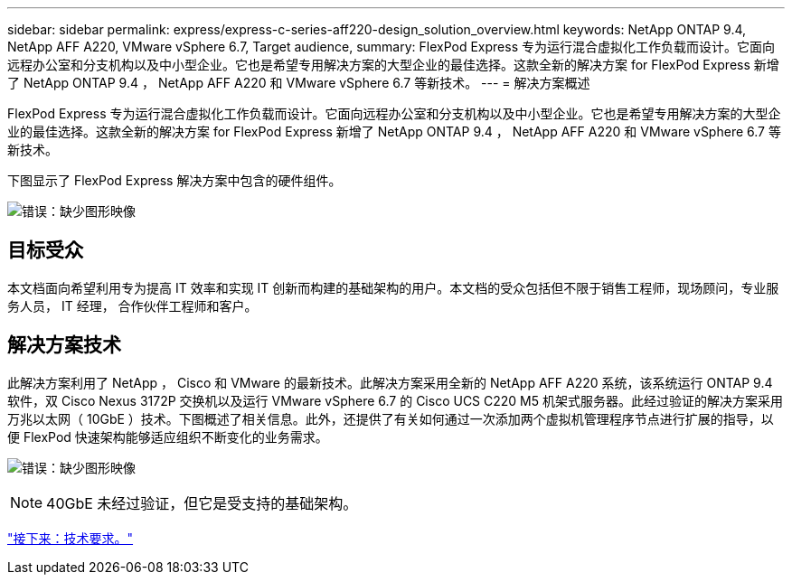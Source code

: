 ---
sidebar: sidebar 
permalink: express/express-c-series-aff220-design_solution_overview.html 
keywords: NetApp ONTAP 9.4, NetApp AFF A220, VMware vSphere 6.7, Target audience, 
summary: FlexPod Express 专为运行混合虚拟化工作负载而设计。它面向远程办公室和分支机构以及中小型企业。它也是希望专用解决方案的大型企业的最佳选择。这款全新的解决方案 for FlexPod Express 新增了 NetApp ONTAP 9.4 ， NetApp AFF A220 和 VMware vSphere 6.7 等新技术。 
---
= 解决方案概述


FlexPod Express 专为运行混合虚拟化工作负载而设计。它面向远程办公室和分支机构以及中小型企业。它也是希望专用解决方案的大型企业的最佳选择。这款全新的解决方案 for FlexPod Express 新增了 NetApp ONTAP 9.4 ， NetApp AFF A220 和 VMware vSphere 6.7 等新技术。

下图显示了 FlexPod Express 解决方案中包含的硬件组件。

image:express-c-series-aff220-design_image3.png["错误：缺少图形映像"]



== 目标受众

本文档面向希望利用专为提高 IT 效率和实现 IT 创新而构建的基础架构的用户。本文档的受众包括但不限于销售工程师，现场顾问，专业服务人员， IT 经理， 合作伙伴工程师和客户。



== 解决方案技术

此解决方案利用了 NetApp ， Cisco 和 VMware 的最新技术。此解决方案采用全新的 NetApp AFF A220 系统，该系统运行 ONTAP 9.4 软件，双 Cisco Nexus 3172P 交换机以及运行 VMware vSphere 6.7 的 Cisco UCS C220 M5 机架式服务器。此经过验证的解决方案采用万兆以太网（ 10GbE ）技术。下图概述了相关信息。此外，还提供了有关如何通过一次添加两个虚拟机管理程序节点进行扩展的指导，以便 FlexPod 快速架构能够适应组织不断变化的业务需求。

image:express-c-series-aff220-design_image4.png["错误：缺少图形映像"]


NOTE: 40GbE 未经过验证，但它是受支持的基础架构。

link:express-c-series-aff220-design_technology_requirements.html["接下来：技术要求。"]
